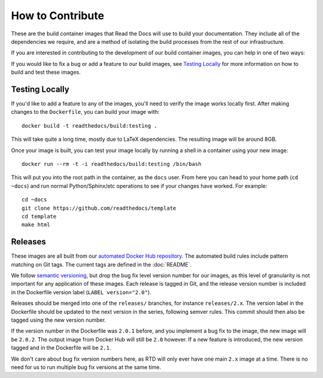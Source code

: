 How to Contribute
=================

These are the build container images that Read the Docs will use to build your
documentation. They include all of the dependencies we require, and are a method
of isolating the build processes from the rest of our infrastructure.

If you are interested in contributing to the development of our build container
images, you can help in one of two ways:

If you would like to fix a bug or add a feature to our build images, see
`Testing Locally`_ for more information on how to build and test these images.

Testing Locally
---------------

If you'd like to add a feature to any of the images, you'll need to verify the
image works locally first. After making changes to the ``Dockerfile``, you can
build your image with::

    docker build -t readthedocs/build:testing .

This will take quite a long time, mostly due to LaTeX dependencies. The
resulting image will be around 8GB.

Once your image is built, you can test your image locally by running a shell in
a container using your new image::

    docker run --rm -t -i readthedocs/build:testing /bin/bash

This will put you into the root path in the container, as the ``docs`` user.
From here you can head to your home path (``cd ~docs``) and run normal
Python/Sphinx/etc operations to see if your changes have worked. For example::

    cd ~docs
    git clone https://github.com/readthedocs/template
    cd template
    make html

Releases
--------

These images are all built from our `automated Docker Hub repository`_. The
automated build rules include pattern matching on Git tags. The current tags
are defined in the :doc:`README`.

We follow `semantic versioning`_, but drop the bug fix level version number for
our images, as this level of granularity is not important for any application of
these images. Each release is tagged in Git, and the release version number is
included in the Dockerfile version label (``LABEL version="2.0"``).

Releases should be merged into one of the ``releases/`` branches, for instance
``releases/2.x``. The version label in the Dockerfile should be updated to the
next version in the series, following semver rules. This commit should then also
be tagged using the new version number.

If the version number in the Dockerfile was ``2.0.1`` before, and you implement
a bug fix to the image, the new image will be ``2.0.2``. The output image from
Docker Hub will still be ``2.0`` however. If a new feature is introduced, the
new version tagged and in the Dockerfile will be ``2.1``.

We don't care about bug fix version numbers here, as RTD will only ever have one
main ``2.x`` image at a time. There is no need for us to run multiple bug fix
versions at the same time.

.. _automated Docker Hub repository: https://hub.docker.com/r/readthedocs/build/
.. _semantic versioning: http://semver.org
